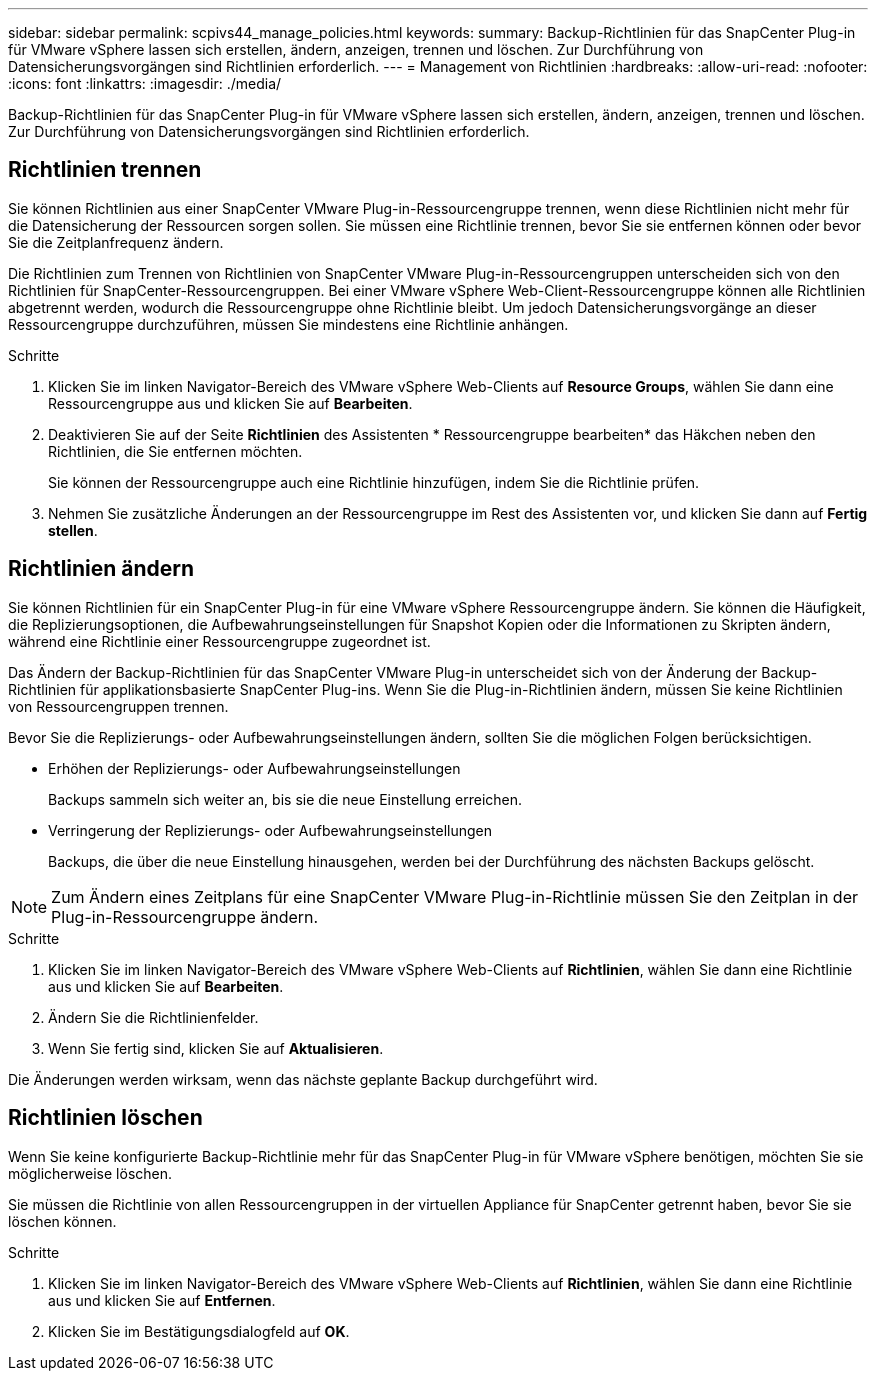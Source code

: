---
sidebar: sidebar 
permalink: scpivs44_manage_policies.html 
keywords:  
summary: Backup-Richtlinien für das SnapCenter Plug-in für VMware vSphere lassen sich erstellen, ändern, anzeigen, trennen und löschen. Zur Durchführung von Datensicherungsvorgängen sind Richtlinien erforderlich. 
---
= Management von Richtlinien
:hardbreaks:
:allow-uri-read: 
:nofooter: 
:icons: font
:linkattrs: 
:imagesdir: ./media/


[role="lead"]
Backup-Richtlinien für das SnapCenter Plug-in für VMware vSphere lassen sich erstellen, ändern, anzeigen, trennen und löschen. Zur Durchführung von Datensicherungsvorgängen sind Richtlinien erforderlich.



== Richtlinien trennen

Sie können Richtlinien aus einer SnapCenter VMware Plug-in-Ressourcengruppe trennen, wenn diese Richtlinien nicht mehr für die Datensicherung der Ressourcen sorgen sollen. Sie müssen eine Richtlinie trennen, bevor Sie sie entfernen können oder bevor Sie die Zeitplanfrequenz ändern.

Die Richtlinien zum Trennen von Richtlinien von SnapCenter VMware Plug-in-Ressourcengruppen unterscheiden sich von den Richtlinien für SnapCenter-Ressourcengruppen. Bei einer VMware vSphere Web-Client-Ressourcengruppe können alle Richtlinien abgetrennt werden, wodurch die Ressourcengruppe ohne Richtlinie bleibt. Um jedoch Datensicherungsvorgänge an dieser Ressourcengruppe durchzuführen, müssen Sie mindestens eine Richtlinie anhängen.

.Schritte
. Klicken Sie im linken Navigator-Bereich des VMware vSphere Web-Clients auf *Resource Groups*, wählen Sie dann eine Ressourcengruppe aus und klicken Sie auf *Bearbeiten*.
. Deaktivieren Sie auf der Seite *Richtlinien* des Assistenten * Ressourcengruppe bearbeiten* das Häkchen neben den Richtlinien, die Sie entfernen möchten.
+
Sie können der Ressourcengruppe auch eine Richtlinie hinzufügen, indem Sie die Richtlinie prüfen.

. Nehmen Sie zusätzliche Änderungen an der Ressourcengruppe im Rest des Assistenten vor, und klicken Sie dann auf *Fertig stellen*.




== Richtlinien ändern

Sie können Richtlinien für ein SnapCenter Plug-in für eine VMware vSphere Ressourcengruppe ändern. Sie können die Häufigkeit, die Replizierungsoptionen, die Aufbewahrungseinstellungen für Snapshot Kopien oder die Informationen zu Skripten ändern, während eine Richtlinie einer Ressourcengruppe zugeordnet ist.

Das Ändern der Backup-Richtlinien für das SnapCenter VMware Plug-in unterscheidet sich von der Änderung der Backup-Richtlinien für applikationsbasierte SnapCenter Plug-ins. Wenn Sie die Plug-in-Richtlinien ändern, müssen Sie keine Richtlinien von Ressourcengruppen trennen.

Bevor Sie die Replizierungs- oder Aufbewahrungseinstellungen ändern, sollten Sie die möglichen Folgen berücksichtigen.

* Erhöhen der Replizierungs- oder Aufbewahrungseinstellungen
+
Backups sammeln sich weiter an, bis sie die neue Einstellung erreichen.

* Verringerung der Replizierungs- oder Aufbewahrungseinstellungen
+
Backups, die über die neue Einstellung hinausgehen, werden bei der Durchführung des nächsten Backups gelöscht.




NOTE: Zum Ändern eines Zeitplans für eine SnapCenter VMware Plug-in-Richtlinie müssen Sie den Zeitplan in der Plug-in-Ressourcengruppe ändern.

.Schritte
. Klicken Sie im linken Navigator-Bereich des VMware vSphere Web-Clients auf *Richtlinien*, wählen Sie dann eine Richtlinie aus und klicken Sie auf *Bearbeiten*.
. Ändern Sie die Richtlinienfelder.
. Wenn Sie fertig sind, klicken Sie auf *Aktualisieren*.


Die Änderungen werden wirksam, wenn das nächste geplante Backup durchgeführt wird.



== Richtlinien löschen

Wenn Sie keine konfigurierte Backup-Richtlinie mehr für das SnapCenter Plug-in für VMware vSphere benötigen, möchten Sie sie möglicherweise löschen.

Sie müssen die Richtlinie von allen Ressourcengruppen in der virtuellen Appliance für SnapCenter getrennt haben, bevor Sie sie löschen können.

.Schritte
. Klicken Sie im linken Navigator-Bereich des VMware vSphere Web-Clients auf *Richtlinien*, wählen Sie dann eine Richtlinie aus und klicken Sie auf *Entfernen*.
. Klicken Sie im Bestätigungsdialogfeld auf *OK*.

